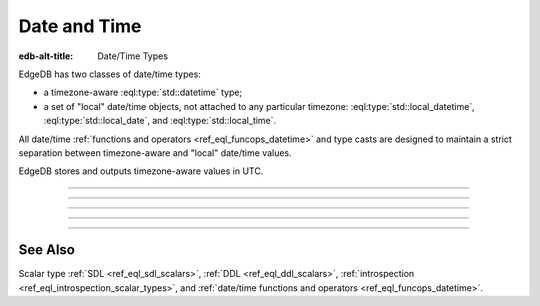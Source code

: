 .. _ref_datamodel_scalars_datetime:

Date and Time
=============

:edb-alt-title: Date/Time Types


EdgeDB has two classes of date/time types:

* a timezone-aware :eql:type:`std::datetime` type;

* a set of "local" date/time objects, not attached to any particular
  timezone: :eql:type:`std::local_datetime`, :eql:type:`std::local_date`,
  and :eql:type:`std::local_time`.

All date/time :ref:`functions and operators <ref_eql_funcops_datetime>`
and type casts are designed to maintain a strict separation between
timezone-aware and "local" date/time values.

EdgeDB stores and outputs timezone-aware values in UTC.


----------


.. eql:type:: std::datetime

    A timezone-aware type representing date and time.

    :eql:op:`Casting <CAST>` is a simple way to obtain a
    :eql:type:`datetime` value in an expression:

    .. code-block:: edgeql

        SELECT <datetime>'2018-05-07T15:01:22.306916+00';
        SELECT <datetime>'2018-05-07T15:01:22+00';

    Note that when casting from strings, the string should be in ISO
    8601 format with timezone included:

    .. code-block:: edgeql-repl

        db> SELECT <datetime>'January 01 2019 UTC';
        InvalidValueError: invalid input syntax for type
        std::datetime: 'January 01 2019 UTC'
        Hint: Please use ISO8601 format. Alternatively "to_datetime"
        function provides custom formatting options.

        db> SELECT <datetime>'2019-01-01T15:01:22';
        InvalidValueError: invalid input syntax for type
        std::datetime: '2019-01-01T15:01:22'
        Hint: Please use ISO8601 format. Alternatively "to_datetime"
        function provides custom formatting options.

    See functions :eql:func:`datetime_get`, :eql:func:`to_datetime`,
    and :eql:func:`to_str` for more ways of working with
    :eql:type:`datetime`.


----------


.. eql:type:: std::local_datetime

    A type representing date and time without time zone.

    :eql:op:`Casting <CAST>` is a simple way to obtain a
    :eql:type:`local_datetime` value in an expression:

    .. code-block:: edgeql

        SELECT <local_datetime>'2018-05-07T15:01:22.306916';
        SELECT <local_datetime>'2018-05-07T15:01:22';

    Note that when casting from strings, the string should be in ISO
    8601 format without timezone:

    .. code-block:: edgeql-repl

        db> SELECT <local_datetime>'2019-01-01T15:01:22+00';
        InvalidValueError: invalid input syntax for type
        std::local_datetime: '2019-01-01T15:01:22+00'
        Hint: Please use ISO8601 format. Alternatively
        "to_local_datetime" function provides custom formatting
        options.

        db> SELECT <local_datetime>'January 01 2019';
        InvalidValueError: invalid input syntax for type
        std::local_datetime: 'January 01 2019'
        Hint: Please use ISO8601 format. Alternatively
        "to_local_datetime" function provides custom formatting
        options.

    See functions :eql:func:`datetime_get`, :eql:func:`to_local_datetime`,
    and :eql:func:`to_str` for more ways of working with
    :eql:type:`local_datetime`.


----------


.. eql:type:: std::local_date

    A type representing date without time zone.

    :eql:op:`Casting <CAST>` is a simple way to obtain a
    :eql:type:`local_date` value in an expression:

    .. code-block:: edgeql

        SELECT <local_date>'2018-05-07';

    Note that when casting from strings, the string should be in ISO
    8601 date format.

    See functions :eql:func:`date_get`, :eql:func:`to_local_date`,
    and :eql:func:`to_str` for more ways of working with
    :eql:type:`local_date`.


----------


.. eql:type:: std::local_time

    A type representing time without time zone.

    :eql:op:`Casting <CAST>` is a simple way to obtain a
    :eql:type:`local_time` value in an expression:

    .. code-block:: edgeql

        SELECT <local_time>'15:01:22.306916';
        SELECT <local_time>'15:01:22';

    Note that when casting from strings, the string should be in ISO
    8601 time format.

    See functions :eql:func:`time_get`, :eql:func:`to_local_time`,
    and :eql:func:`to_str` for more ways of working with
    :eql:type:`local_time`.


----------


.. eql:type:: std::duration

    A type representing a relative time interval.

    The time interval can be specified in terms of *microseconds*,
    *milliseconds*, *seconds*, *minutes*, *hours*, *days*, *weeks*,
    *months*, *years*, *decades*, *centuries*, *millennia*, e.g.:

    .. code-block:: edgeql

        SELECT <duration>'15 minutes';
        SELECT <duration>'45.6 seconds';
        SELECT <duration>'2.3 millennia 3 weeks';

    It's worth noting that time intervals are inherently ambiguous
    when it comes to some units like *days*, *months* or *years*, but
    for other units the conversion is unambiguous. For this reason,
    the scalar actually stores its component parts independently. They
    are grouped as follows:

    - The value of units ranging from *microseconds* to *hours* can
      all be unambiguously converted and this is done automatically.
      This portion is stored as one whole part.
    - The number of *hours* in a *day* is ambiguous (technically it's
      not exactly 24, leap years and other leap rules exist to
      compensate for this). So "next day" could mean something
      slightly different from "in 86400 seconds exactly". For this
      reason *days* are stored as a separate part. Number of *days* in
      a *week* is well-defined and *weeks* are converted to *days*.
    - The number of *days* in a *month* is ambiguous (simply because
      different months have 28, 29, 30, or 31 days). So "next month"
      could mean different things in terms of days. However,
      everything bigger than a *month* is well-defined (12 *months* in
      a *year*, 10 *years* in a *decade*, etc.). So the time interval
      larger than a *month* gets normalized and stored as a whole
      part.

    .. code-block:: edgeql-repl

        db> SELECT <duration>
        ...     '12 decades 2403 months 3987 days 12348943ms';
        {'320 years 3 months 3987 days 03:25:48.943'}

    All date/time types support the ``+`` and ``-`` arithmetic operations
    with time intervals:

    .. code-block:: edgeql-repl

        db> select <datetime>'2019-01-01T00:00:00Z' - <duration>'1 day';
        {<datetime>'2018-12-31T00:00:00+00:00'}
        db> select <local_time>'22:00' + <duration>'1 hour';
        {<local_time>'23:00:00'}

    See functions :eql:func:`duration_get`, :eql:func:`to_duration`,
    and :eql:func:`to_str` and date/time :eql:op:`operators <DTMINUS>`
    for more ways of working with :eql:type:`duration`.


See Also
--------

Scalar type
:ref:`SDL <ref_eql_sdl_scalars>`,
:ref:`DDL <ref_eql_ddl_scalars>`,
:ref:`introspection <ref_eql_introspection_scalar_types>`,
and :ref:`date/time functions and operators <ref_eql_funcops_datetime>`.
